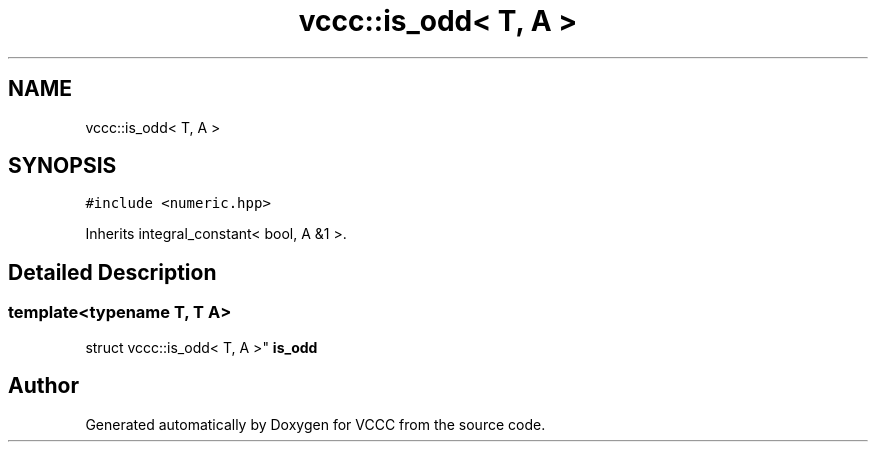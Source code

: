.TH "vccc::is_odd< T, A >" 3 "Fri Dec 18 2020" "VCCC" \" -*- nroff -*-
.ad l
.nh
.SH NAME
vccc::is_odd< T, A >
.SH SYNOPSIS
.br
.PP
.PP
\fC#include <numeric\&.hpp>\fP
.PP
Inherits integral_constant< bool, A &1 >\&.
.SH "Detailed Description"
.PP 

.SS "template<typename T, T A>
.br
struct vccc::is_odd< T, A >"
\fBis_odd\fP 

.SH "Author"
.PP 
Generated automatically by Doxygen for VCCC from the source code\&.
